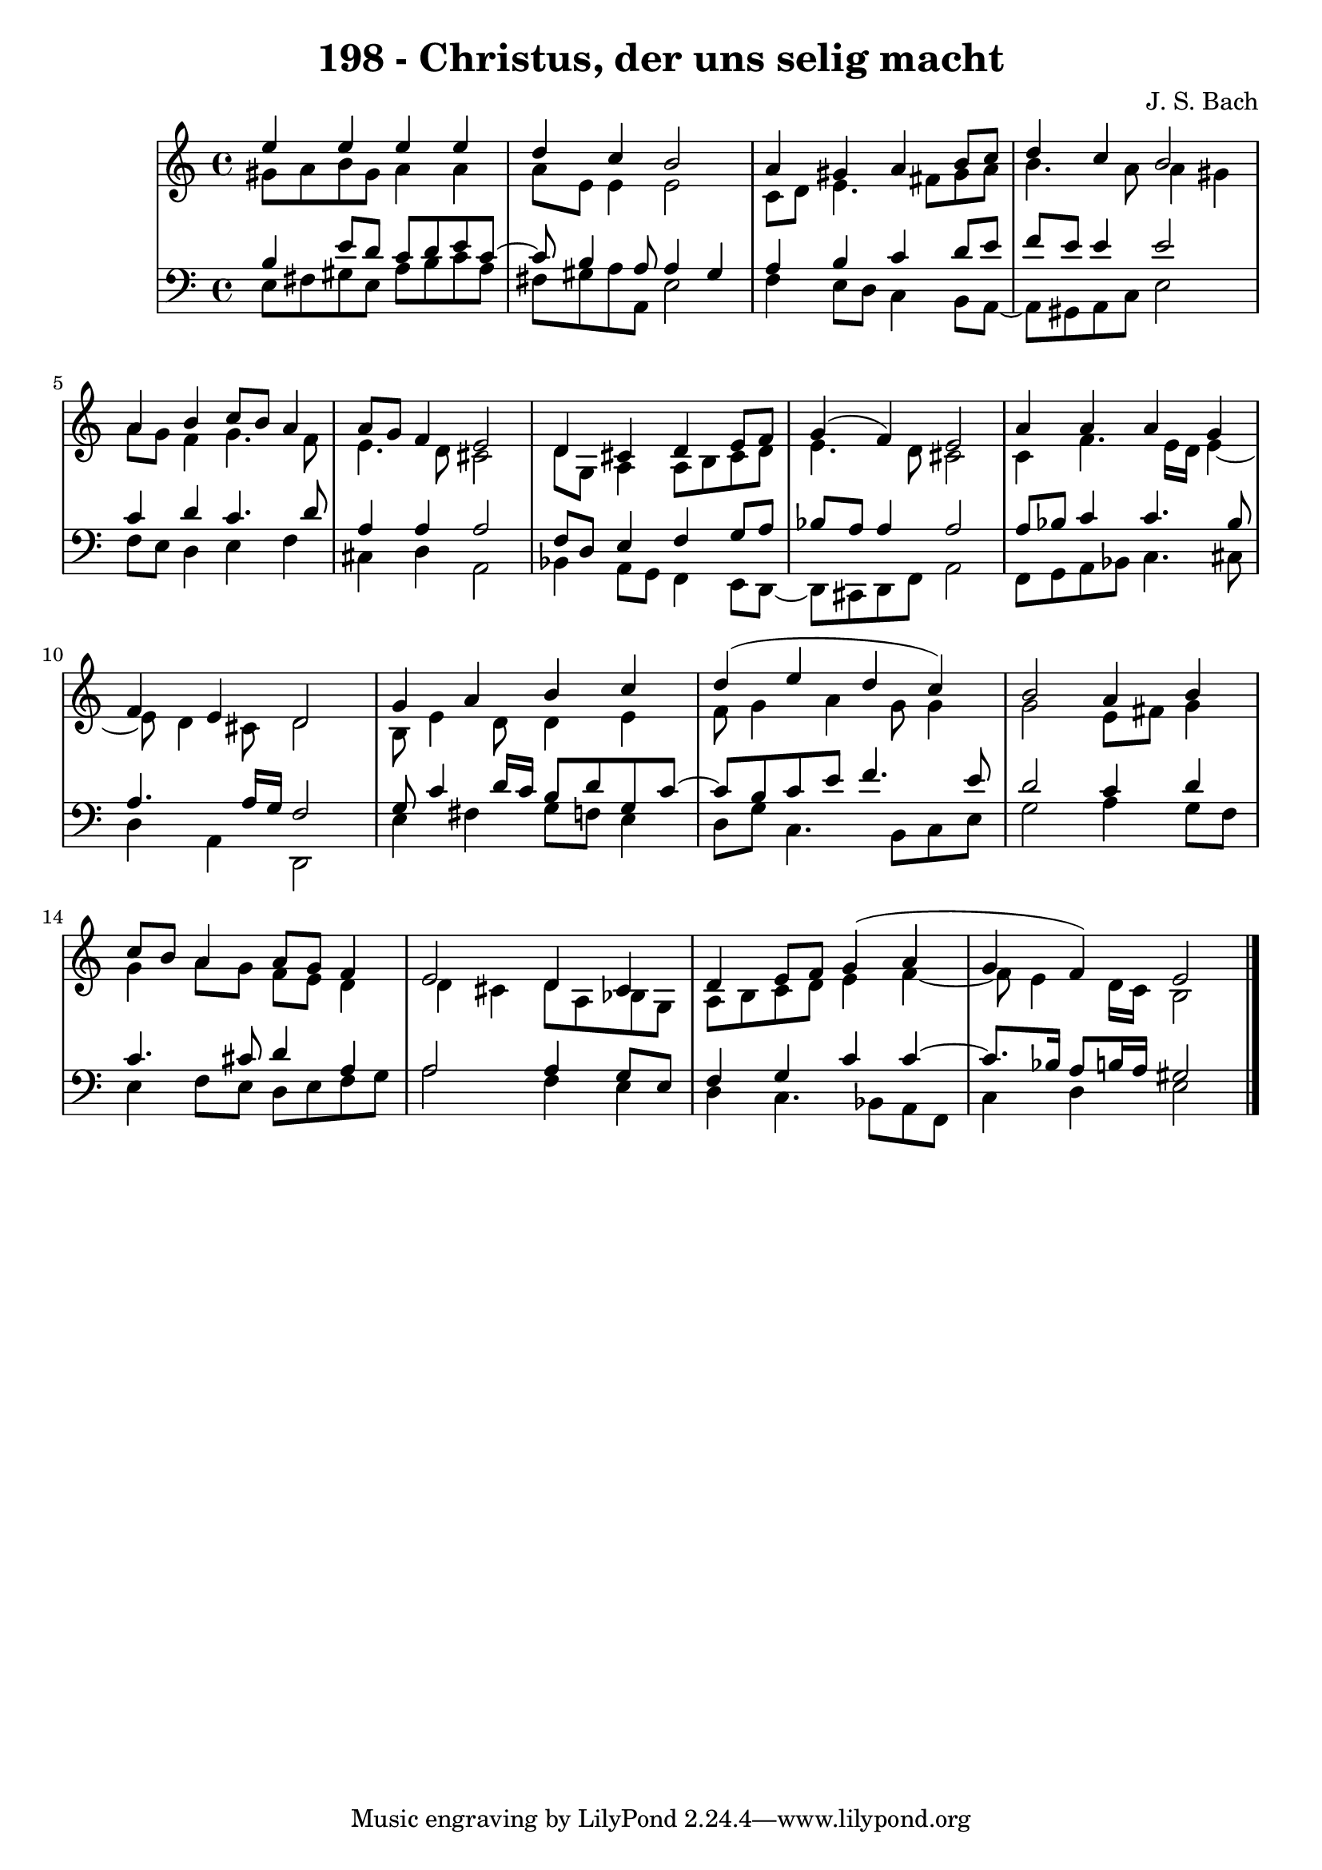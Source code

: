 \version "2.10.33"

\header {
  title = "198 - Christus, der uns selig macht"
  composer = "J. S. Bach"
}


global = {
  \time 4/4
  \key a \minor
}


soprano = \relative c'' {
  e4 e4 e4 e4 
  d4 c4 b2 
  a4 gis4 a4 b8 c8 
  d4 c4 b2 
  a4 b4 c8 b8 a4   %5
  a8 g8 f4 e2 
  d4 cis4 d4 e8 f8 
  g4( f4) e2 
  a4 a4 a4 g4 
  f4 e4 d2   %10
  g4 a4 b4 c4 
  d4( e4 d4 c4)
  b2 a4 b4 
  c8 b8 a4 a8 g8 f4 
  e2 d4 cis4   %15
  d4 e8 f8 g4( a4 
  g4 f4) e2 
  
}

alto = \relative c'' {
  gis8 a8 b8 gis8 a4 a4 
  a8 e8 e4 e2 
  c8 d8 e4. fis8 gis8 a8 
  b4. a8 a4 gis4 
  a8 g8 f4 g4. f8   %5
  e4. d8 cis2 
  d8 g,8 a4 a8 b8 cis8 d8 
  e4. d8 cis2 
  c4 f4. e16 d16 e4~ 
  e8 d4 cis8 d2   %10
  b8 e4 d8 d4 e4 
  f8 g4 a4 g8 g4 
  g2 e8 fis8 g4 
  g4 a8 g8 f8 e8 d4 
  d4 cis4 d8 a8 bes8 g8   %15
  a8 b8 c8 d8 e4 f4~ 
  f8 e4 d16 c16 b2 
  
}

tenor = \relative c' {
  b4 e8 d8 c8 d8 e8 c8~ 
  c8 b4 a8 a4 gis4 
  a4 b4 c4 d8 e8 
  f8 e8 e4 e2 
  c4 d4 c4. d8   %5
  a4 a4 a2 
  f8 d8 e4 f4 g8 a8 
  bes8 a8 a4 a2 
  a8 bes8 c4 c4. bes8 
  a4. a16 g16 f2   %10
  g8 c4 d16 c16 b8 d8 g,8 c8~ 
  c8 b8 c8 e8 f4. e8 
  d2 c4 d4 
  c4. cis8 d4 a4 
  a2 a4 g8 e8   %15
  f4 g4 c4 c4~ 
  c8. bes16 a8 b16 a16 gis2 
  
}

baixo = \relative c {
  e8 fis8 gis8 e8 a8 b8 c8 a8 
  fis8 gis8 a8 a,8 e'2 
  f4 e8 d8 c4 b8 a8~ 
  a8 gis8 a8 c8 e2 
  f8 e8 d4 e4 f4   %5
  cis4 d4 a2 
  bes4 a8 g8 f4 e8 d8~ 
  d8 cis8 d8 f8 a2 
  f8 g8 a8 bes8 c4. cis8 
  d4 a4 d,2   %10
  e'4 fis4 g8 f8 e4 
  d8 g8 c,4. b8 c8 e8 
  g2 a4 g8 f8 
  e4 f8 e8 d8 e8 f8 g8 
  a2 f4 e4   %15
  d4 c4. bes8 a8 f8 
  c'4 d4 e2 
  
}

\score {
  <<
    \new StaffGroup <<
      \override StaffGroup.SystemStartBracket #'style = #'line 
      \new Staff {
        <<
          \global
          \new Voice = "soprano" { \voiceOne \soprano }
          \new Voice = "alto" { \voiceTwo \alto }
        >>
      }
      \new Staff {
        <<
          \global
          \clef "bass"
          \new Voice = "tenor" {\voiceOne \tenor }
          \new Voice = "baixo" { \voiceTwo \baixo \bar "|."}
        >>
      }
    >>
  >>
  \layout {}
  \midi {}
}